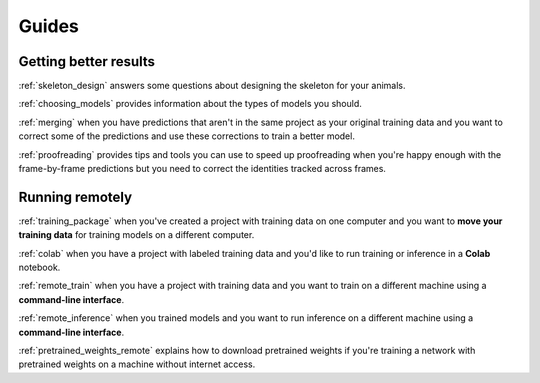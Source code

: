 .. _guides:

Guides
=======

Getting better results
----------------------

:ref:`skeleton_design` answers some questions about designing the skeleton for your animals.

:ref:`choosing_models` provides information about the types of models you should.

:ref:`merging` when you have predictions that aren't in the same project as your original training data and you want to correct some of the predictions and use these corrections to train a better model.

:ref:`proofreading` provides tips and tools you can use to speed up proofreading when you're happy enough with the frame-by-frame predictions but you need to correct the identities tracked across frames.


Running remotely
-----------------

:ref:`training_package` when you've created a project with training data on one computer and you want to **move your training data** for training models on a different computer.

:ref:`colab` when you have a project with labeled training data and you'd like to run training or inference in a **Colab** notebook.

:ref:`remote_train` when you have a project with training data and you want to train on a different machine using a **command-line interface**.

:ref:`remote_inference` when you trained models and you want to run inference on a different machine using a **command-line interface**.

:ref:`pretrained_weights_remote` explains how to download pretrained weights if you're training a network with pretrained weights on a machine without internet access.
